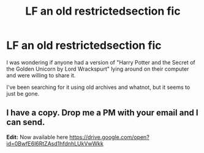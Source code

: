 #+TITLE: LF an old restrictedsection fic

* LF an old restrictedsection fic
:PROPERTIES:
:Author: Missemus
:Score: 5
:DateUnix: 1475486645.0
:DateShort: 2016-Oct-03
:FlairText: Fic Search
:END:
I was wondering if anyone had a version of "Harry Potter and the Secret of the Golden Unicorn by Lord Wrackspurt" lying around on their computer and were willing to share it.

I've been searching for it using old archives and whatnot, but it seems to just be gone.


** I have a copy. Drop me a PM with your email and I can send.

*Edit:* Now available here [[https://drive.google.com/open?id=0BwfE6l6RtZAsd1hfdnhLUkVwWkk]]
:PROPERTIES:
:Author: SilverCookieDust
:Score: 1
:DateUnix: 1475640675.0
:DateShort: 2016-Oct-05
:END:
